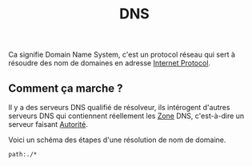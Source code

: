 :PROPERTIES:
:ID: FB0212AF-C65F-4DAA-84FD-C26BA2A7F7B4
:END:
#+title: DNS

Ca signifie Domain Name System, c'est un protocol réseau qui sert à résoudre des nom de domaines en adresse [[file:../Internet Protocol.org][Internet Protocol]].

** Comment ça marche ?
Il y a des serveurs DNS qualifié de résolveur, ils intérogent d'autres serveurs DNS qui contiennent réellement les [[file:DNS/Zone.org][Zone]] DNS, c'est-à-dire un serveur faisant [[file:DNS/Serveur/Autorité.org][Autorité]].

Voici un schéma des étapes d'une résolution de nom de domaine.

[[file:../../Attachments/Pasted image 20241006014555.png.org][../../Attachments/Pasted image 20241006014555.png]]

#+begin_src query
path:./*
#+end_src
